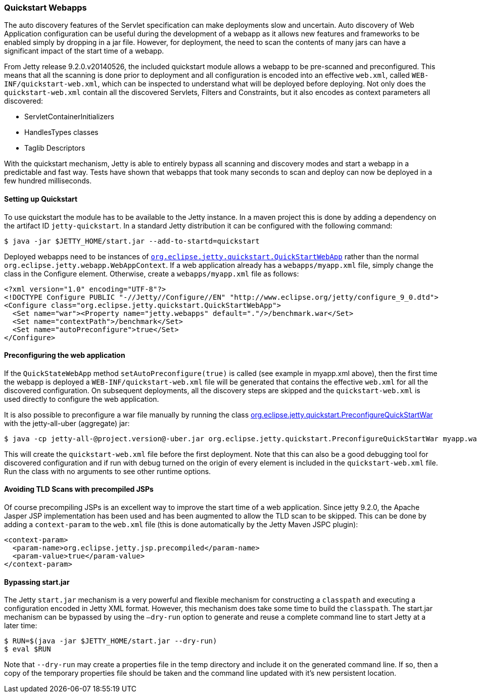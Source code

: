 //  ========================================================================
//  Copyright (c) 1995-2016 Mort Bay Consulting Pty. Ltd.
//  ========================================================================
//  All rights reserved. This program and the accompanying materials
//  are made available under the terms of the Eclipse Public License v1.0
//  and Apache License v2.0 which accompanies this distribution.
//
//      The Eclipse Public License is available at
//      http://www.eclipse.org/legal/epl-v10.html
//
//      The Apache License v2.0 is available at
//      http://www.opensource.org/licenses/apache2.0.php
//
//  You may elect to redistribute this code under either of these licenses.
//  ========================================================================

[[quickstart-webapp]]
=== Quickstart Webapps

The auto discovery features of the Servlet specification can make deployments slow and uncertain. 
Auto discovery of Web Application configuration can be useful during the development of a webapp as it allows new features and frameworks to be enabled simply by dropping in a jar file.
However, for deployment, the need to scan the contents of many jars can have a significant impact of the start time of a webapp.

From Jetty release 9.2.0.v20140526, the included quickstart module allows a webapp to be pre-scanned and preconfigured. 
This means that all the scanning is done prior to deployment and all configuration is encoded into an effective `web.xml`, called `WEB-INF/quickstart-web.xml`, which can be inspected to understand what will be deployed before deploying. 
Not only does the `quickstart-web.xml` contain all the discovered Servlets, Filters and Constraints, but it also encodes as context parameters all discovered:

* ServletContainerInitializers
* HandlesTypes classes
* Taglib Descriptors

With the quickstart mechanism, Jetty is able to entirely bypass all scanning and discovery modes and start a webapp in a predictable and fast way. 
Tests have shown that webapps that took many seconds to scan and deploy can now be deployed in a few hundred milliseconds.

==== Setting up Quickstart

To use quickstart the module has to be available to the Jetty instance.
In a maven project this is done by adding a dependency on the artifact ID `jetty-quickstart`. 
In a standard Jetty distribution it can be configured with the following command:

[source, screen]
----
$ java -jar $JETTY_HOME/start.jar --add-to-startd=quickstart
----

Deployed webapps need to be instances of link:{JDURL}/org/eclipse/jetty/quickstart/QuickStartWebApp.html[`org.eclipse.jetty.quickstart.QuickStartWebApp`] rather than the normal `org.eclipse.jetty.webapp.WebAppContext`. 
If a web application already has a `webapps/myapp.xml` file, simply change the class in the Configure element.
Otherwise, create a `webapps/myapp.xml` file as follows:

[source, xml]
----
<?xml version="1.0" encoding="UTF-8"?>
<!DOCTYPE Configure PUBLIC "-//Jetty//Configure//EN" "http://www.eclipse.org/jetty/configure_9_0.dtd">
<Configure class="org.eclipse.jetty.quickstart.QuickStartWebApp">
  <Set name="war"><Property name="jetty.webapps" default="."/>/benchmark.war</Set>
  <Set name="contextPath">/benchmark</Set>
  <Set name="autoPreconfigure">true</Set>
</Configure>
----

==== Preconfiguring the web application

If the `QuickStateWebApp` method `setAutoPreconfigure(true)` is called (see example in myapp.xml above), then the first time the webapp is deployed a `WEB-INF/quickstart-web.xml` file will be generated that contains the effective `web.xml` for all the discovered configuration. 
On subsequent deployments, all the discovery steps are skipped and the `quickstart-web.xml` is used directly to configure the web application.

It is also possible to preconfigure a war file manually by running the class link:{JDURL}/org/eclipse/jetty/quickstart/PreconfigureQuickStartWar.html[org.eclipse.jetty.quickstart.PreconfigureQuickStartWar] with the jetty-all-uber (aggregate) jar:

[source, screen]
----
$ java -cp jetty-all-@project.version@-uber.jar org.eclipse.jetty.quickstart.PreconfigureQuickStartWar myapp.war
----

This will create the `quickstart-web.xml` file before the first deployment. 
Note that this can also be a good debugging tool for discovered configuration and if run with debug turned on the origin of every element is included in the `quickstart-web.xml` file. 
Run the class with no arguments to see other runtime options.

==== Avoiding TLD Scans with precompiled JSPs

Of course precompiling JSPs is an excellent way to improve the start time of a web application. 
Since jetty 9.2.0, the Apache Jasper JSP implementation has been used and has been augmented to allow the TLD scan to be skipped. 
This can be done by adding a `context-param` to the `web.xml` file (this is done automatically by the Jetty Maven JSPC plugin):

[source, xml]
----
<context-param>
  <param-name>org.eclipse.jetty.jsp.precompiled</param-name>
  <param-value>true</param-value>
</context-param>
----

==== Bypassing start.jar

The Jetty `start.jar` mechanism is a very powerful and flexible mechanism for constructing a `classpath` and executing a configuration encoded in Jetty XML format. 
However, this mechanism does take some time to build the `classpath`. 
The start.jar mechanism can be bypassed by using the `–dry-run` option to generate and reuse a complete command line to start Jetty at a later time:

[source, screen]
----
$ RUN=$(java -jar $JETTY_HOME/start.jar --dry-run)
$ eval $RUN
----

Note that `--dry-run` may create a properties file in the temp directory and include it on the generated command line. 
If so, then a copy of the temporary properties file should be taken and the command line updated with it's new persistent location.
